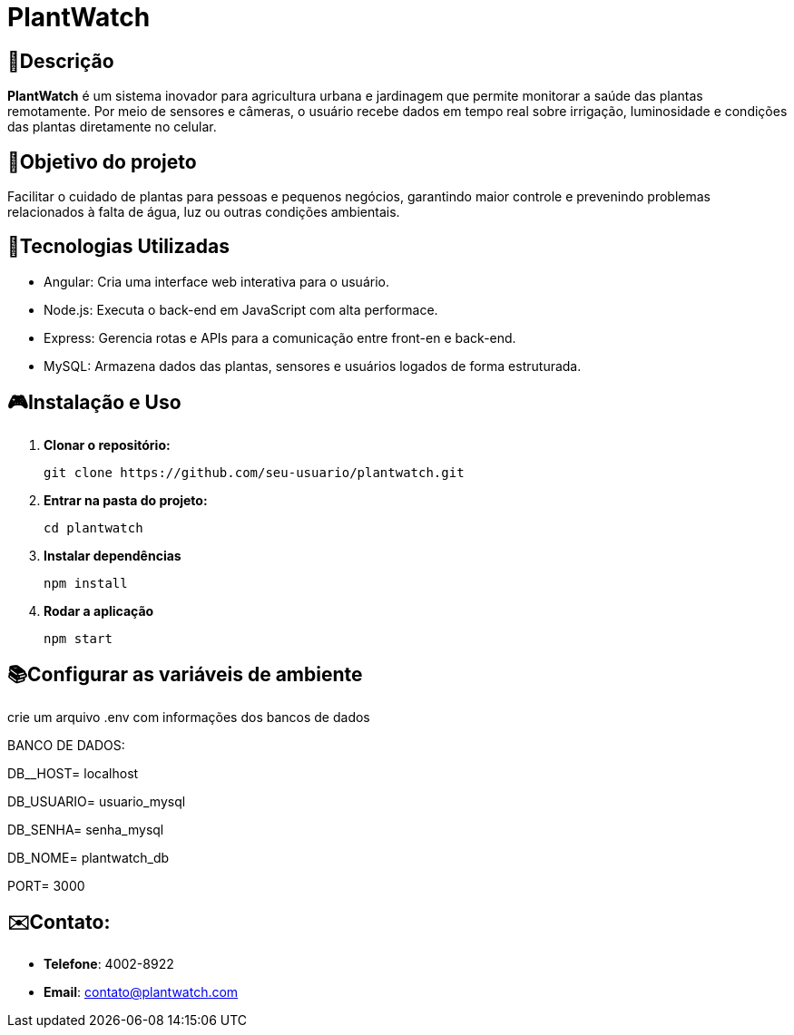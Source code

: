 # PlantWatch

== 📄Descrição  
**PlantWatch** é um sistema inovador para agricultura urbana e jardinagem que permite monitorar a saúde das plantas remotamente. Por meio de sensores e câmeras, o usuário recebe dados em tempo real sobre irrigação, luminosidade e condições das plantas diretamente no celular.

== 🎯Objetivo do projeto  
Facilitar o cuidado de plantas para pessoas e pequenos negócios, garantindo maior controle e prevenindo problemas relacionados à falta de água, luz ou outras condições ambientais.


== 🚀Tecnologias Utilizadas

- Angular: Cria uma interface web interativa para o usuário.
- Node.js: Executa o back-end em JavaScript com alta performace.
- Express: Gerencia rotas e APIs para a comunicação entre front-en e back-end.
- MySQL: Armazena dados das plantas, sensores e usuários logados de forma estruturada.

== 🎮Instalação e Uso 

1. **Clonar o repositório:**

  git clone https://github.com/seu-usuario/plantwatch.git

2. **Entrar na pasta do projeto:**

  cd plantwatch 

3. **Instalar dependências**

  npm install

4. **Rodar a aplicação**
  
  npm start

== 📚Configurar as variáveis de ambiente
  
crie um arquivo .env com informações dos bancos de dados
 
BANCO DE DADOS:
 
DB__HOST= localhost

DB_USUARIO= usuario_mysql
 
DB_SENHA= senha_mysql
 
DB_NOME= plantwatch_db
 
PORT= 3000


== ✉️Contato:

* **Telefone**: 4002-8922
* ** Email**: contato@plantwatch.com
